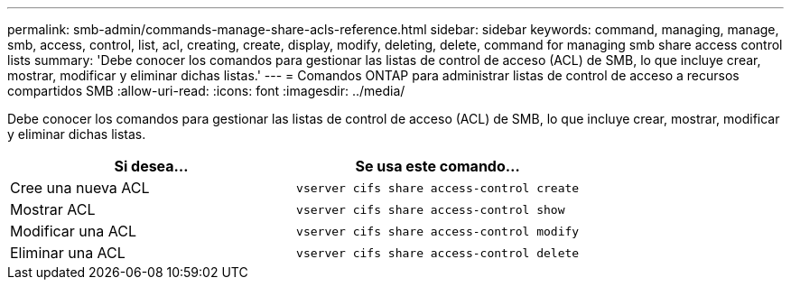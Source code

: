 ---
permalink: smb-admin/commands-manage-share-acls-reference.html 
sidebar: sidebar 
keywords: command, managing, manage, smb, access, control, list, acl, creating, create, display, modify, deleting, delete, command for managing smb share access control lists 
summary: 'Debe conocer los comandos para gestionar las listas de control de acceso (ACL) de SMB, lo que incluye crear, mostrar, modificar y eliminar dichas listas.' 
---
= Comandos ONTAP para administrar listas de control de acceso a recursos compartidos SMB
:allow-uri-read: 
:icons: font
:imagesdir: ../media/


[role="lead"]
Debe conocer los comandos para gestionar las listas de control de acceso (ACL) de SMB, lo que incluye crear, mostrar, modificar y eliminar dichas listas.

|===
| Si desea... | Se usa este comando... 


 a| 
Cree una nueva ACL
 a| 
`vserver cifs share access-control create`



 a| 
Mostrar ACL
 a| 
`vserver cifs share access-control show`



 a| 
Modificar una ACL
 a| 
`vserver cifs share access-control modify`



 a| 
Eliminar una ACL
 a| 
`vserver cifs share access-control delete`

|===